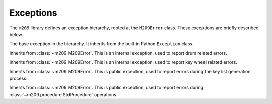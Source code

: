 Exceptions
==========

The ``m209`` library defines an exception hierarchy, rooted at the
``M209Error`` class. These exceptions are briefly described below.

.. class:: m209.M209Error()

   The base exception in the hierarchy. It inherits from the built in
   Python ``Exception`` class.

.. class:: m209.drum.DrumError()

   Inherits from :class:`~m209.M209Error`. This is an internal exception, used
   to report drum related errors.

.. class:: m209.key_wheel.KeyWheelError()

   Inherits from :class:`~m209.M209Error`. This is an internal exception, used
   to report key wheel related errors.

.. class:: m209.keylist.generate.KeyListGenError()

   Inherits from :class:`~m209.M209Error`. This is public exception, used
   to report errors during the key list generation process.

.. class:: m209.procedure.ProcedureError()

   Inherits from :class:`~m209.M209Error`. This is public exception, used
   to report errors during :class:`~m209.procedure.StdProcedure` operations.
